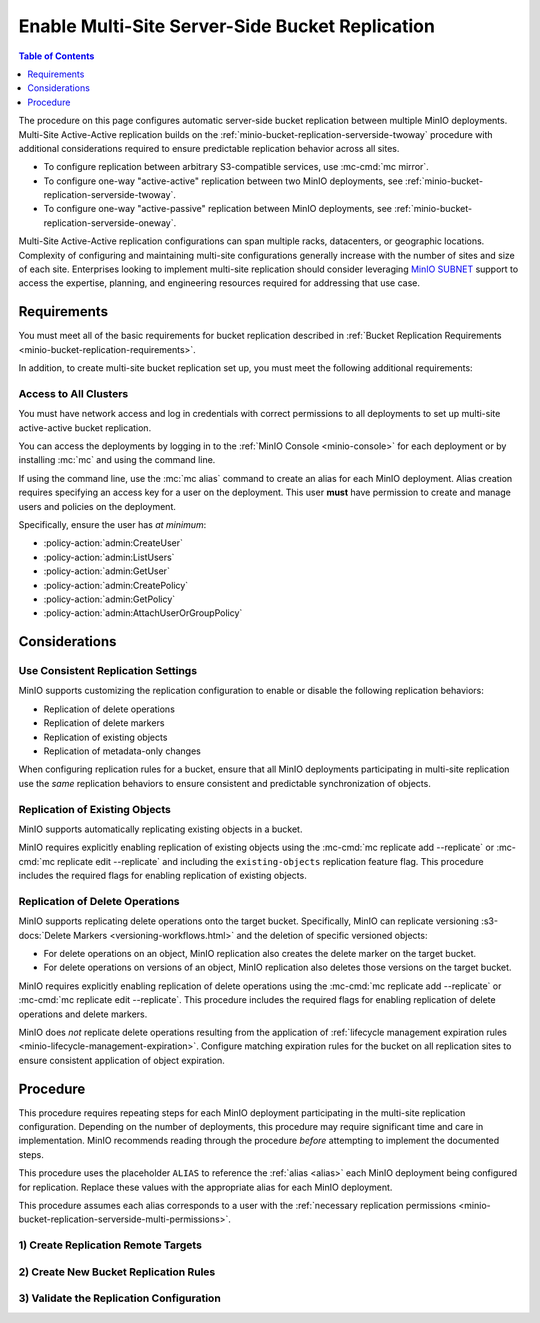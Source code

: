 .. _minio-bucket-replication-serverside-multi:

================================================
Enable Multi-Site Server-Side Bucket Replication
================================================

.. default-domain:: minio

.. contents:: Table of Contents
   :local:
   :depth: 1


The procedure on this page configures automatic server-side bucket replication between multiple MinIO deployments. Multi-Site Active-Active replication builds on the :ref:`minio-bucket-replication-serverside-twoway` procedure with additional considerations required to ensure predictable replication behavior across all sites.

.. image:: /images/replication/active-active-multi-replication.svg
   :width: 600px
   :alt: Active-Active Replication synchronizes data between multiple remote deployments.
   :align: center

- To configure replication between arbitrary S3-compatible services, use :mc-cmd:`mc mirror`.

- To configure one-way "active-active" replication between two MinIO deployments, see :ref:`minio-bucket-replication-serverside-twoway`.

- To configure one-way "active-passive" replication between MinIO deployments, see :ref:`minio-bucket-replication-serverside-oneway`.

Multi-Site Active-Active replication configurations can span multiple racks, datacenters, or geographic locations. Complexity of configuring and maintaining multi-site configurations generally increase with the number of sites and size of each site. Enterprises looking to implement multi-site replication should consider leveraging `MinIO SUBNET <https://min.io/pricing?ref=docs>`__ support to access the expertise, planning, and engineering resources required for addressing that use case. 

.. seealso::

   - Use the :mc-cmd:`mc replicate edit` command to modify an existing replication rule.

   - Use the :mc-cmd:`mc replicate edit` command with the :mc-cmd:`--state "disable" <mc replicate edit --state>` flag to disable an existing replication rule.

   - Use the :mc-cmd:`mc replicate rm` command to remove an existing replication rule.

.. _minio-bucket-replication-serverside-multi-requirements:

Requirements
------------

You must meet all of the basic requirements for bucket replication described in :ref:`Bucket Replication Requirements <minio-bucket-replication-requirements>`.

In addition, to create multi-site bucket replication set up, you must meet the following additional requirements:

Access to All Clusters
~~~~~~~~~~~~~~~~~~~~~~

You must have network access and log in credentials with correct permissions to all deployments to set up multi-site active-active bucket replication.

You can access the deployments by logging in to the :ref:`MinIO Console <minio-console>` for each deployment or by installing :mc:`mc` and using the command line.

If using the command line, use the :mc:`mc alias` command to create an alias for each MinIO deployment. 
Alias creation requires specifying an access key for a user on the deployment. 
This user **must** have permission to create and manage users and policies on the deployment. 

Specifically, ensure the user has *at minimum*:

- :policy-action:`admin:CreateUser`
- :policy-action:`admin:ListUsers`
- :policy-action:`admin:GetUser`
- :policy-action:`admin:CreatePolicy`
- :policy-action:`admin:GetPolicy`
- :policy-action:`admin:AttachUserOrGroupPolicy`


Considerations
--------------

Use Consistent Replication Settings
~~~~~~~~~~~~~~~~~~~~~~~~~~~~~~~~~~~

MinIO supports customizing the replication configuration to enable or disable the following replication behaviors:

- Replication of delete operations
- Replication of delete markers
- Replication of existing objects
- Replication of metadata-only changes

When configuring replication rules for a bucket, ensure that all MinIO deployments participating in multi-site replication use the *same* replication behaviors to ensure consistent and predictable synchronization of objects.

Replication of Existing Objects
~~~~~~~~~~~~~~~~~~~~~~~~~~~~~~~

MinIO supports automatically replicating existing objects in a bucket.

MinIO requires explicitly enabling replication of existing objects using the :mc-cmd:`mc replicate add --replicate` or :mc-cmd:`mc replicate edit --replicate` and including the ``existing-objects`` replication feature flag. This procedure includes the required flags for enabling replication of existing objects.

Replication of Delete Operations
~~~~~~~~~~~~~~~~~~~~~~~~~~~~~~~~

MinIO supports replicating delete operations onto the target bucket. Specifically, MinIO can replicate versioning :s3-docs:`Delete Markers <versioning-workflows.html>` and the deletion of specific versioned objects:

- For delete operations on an object, MinIO replication also creates the delete marker on the target bucket.

- For delete operations on versions of an object, MinIO replication also deletes those versions on the target bucket.

MinIO requires explicitly enabling replication of delete operations using the :mc-cmd:`mc replicate add --replicate` or :mc-cmd:`mc replicate edit --replicate`. This procedure includes the required flags for enabling replication of delete operations and delete markers.

MinIO does *not* replicate delete operations resulting from the application of :ref:`lifecycle management expiration rules <minio-lifecycle-management-expiration>`. Configure matching expiration rules for the bucket on all replication sites to ensure consistent application of object expiration.

Procedure
---------

This procedure requires repeating steps for each MinIO deployment participating in the multi-site replication configuration. Depending on the number of deployments, this procedure may require significant time and care in implementation. MinIO recommends reading through the procedure *before* attempting to implement the documented steps.

This procedure uses the placeholder ``ALIAS`` to reference the :ref:`alias <alias>` each MinIO deployment being configured for replication. Replace these values with the appropriate alias for each MinIO deployment.

This procedure assumes each alias corresponds to a user with the :ref:`necessary replication permissions <minio-bucket-replication-serverside-multi-permissions>`.

1) Create Replication Remote Targets
~~~~~~~~~~~~~~~~~~~~~~~~~~~~~~~~~~~~

.. tab-set:: 

   .. tab-item:: Console

      The MinIO Console automatically creates a remote target when generating a replication rule.
      Proceed to the next step.

   .. tab-item:: Command Line

      .. include:: /includes/common/bucket-replication.rst
         :start-after: start-create-replication-remote-targets-cli
         :end-before: end-create-replication-remote-targets-cli

      Repeat these instructions for each remote MinIO deployment participating in the multi-site replication configuration. 

      For example, a multi-site replication configuration consisting of three MinIO deployments ``minio1``, ``minio2``, and ``minio3`` requires repeating this step twice on each deployment. Specifically:

      - The ``minio1`` deployment requires defining separate remote targets for ``minio2`` and for ``minio3``. 

      - The ``minio2`` deployment requires defining separate remote targets for ``minio1`` and for ``minio3``.

      - The ``minio3`` deployment requires defining separate remote targets for ``minio1`` and for ``minio2``.

      More than three deployments requires additional remote targets on each deployment to create the required targets for each origin and destination bucket compination.

      Record the ARN generated for each remote and note which origin-destination bucket combination you generated the ARN for.

2) Create New Bucket Replication Rules
~~~~~~~~~~~~~~~~~~~~~~~~~~~~~~~~~~~~~~

.. tab-set:: 

   .. tab-item:: Console

      .. include:: /includes/common/bucket-replication.rst
         :start-after: start-create-bucket-replication-rule-console
         :end-before: end-create-bucket-replication-rule-console

      Repeat the above steps to create a rule from this deployment to each of the other target deployments.

      Then, repeat the above steps on each of the other deployments in the multi-site setup so that each deployment has a separate replication rule for all of the other deployments.

   .. tab-item:: Command Line

      .. include:: /includes/common/bucket-replication.rst
         :start-after: start-create-bucket-replication-rule-cli
         :end-before: end-create-bucket-replication-rule-cli

      Repeat these commands for each remote MinIO deployment participating in the multi-site replication configuration. For example, a multi-site replication configuration consisting of MinIO deployments ``minio1``, ``minio2``, and ``minio3`` would require repeating this step on each deployment for each remote. 
         
      Specifically, in this scenario, perform this step twice on each deployment:

      - On the ``minio1`` deployment, once for a rule for ``minio2`` and again for a separate rule for ``minio3``. 

      - On the ``minio2`` deployment, once for a rule for ``minio1`` and again for a separate rule for ``minio3``.

      - On the ``minio3`` deployment, once for a rule for ``minio1`` and again for a separate rule for ``minio2``.

3) Validate the Replication Configuration
~~~~~~~~~~~~~~~~~~~~~~~~~~~~~~~~~~~~~~~~~

.. tab-set:: 

   .. tab-item:: Console

      .. include:: /includes/common/installation.rst
         :start-after: start-validate-bucket-replication-console
         :end-before: end-validate-bucket-replication-console

      Repeat this test on each deployment by copying a new unique file and checking that the file replicates to each of the other deployments.

   .. tab-item:: Command Line

      .. include:: /includes/common/installation.rst
         :start-after: start-validate-bucket-replication-cli
         :end-before: end-validate-bucket-replication-cli

      Repeat this test on each deployment by copying a new unique file and checking that the file replicates to each of the other deployments.

      You can also use :mc-cmd:`mc stat` to check the file to check the current :ref:`replication stage <minio-replication-process>` of the object.
